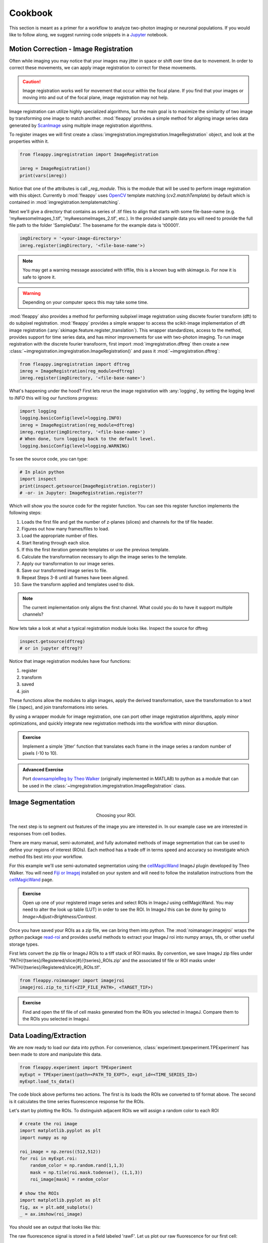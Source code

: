 Cookbook
########

|pipeline|

.. |pipeline| image:: https://imgs.xkcd.com/comics/data_pipeline.png


This section is meant as a primer for a workflow to analyze two-photon imaging or neuronal populations. If you would like to follow along, we suggest running code snippets in a `Jupyter`_ notebook.

Motion Correction - Image Registration
======================================

|pic1|  |pic2|

.. |pic1| image:: images/MovingStack.*
   :width: 45%

.. |pic2| image:: images/CorrectedStack.*
   :width: 45%

Often while imaging you may notice that your images may jitter in space or shift over time due to movement. In order to correct these movements, we can apply image registration to correct for these movements. 

.. caution::
    Image registration works well for movement that occur within the focal plane. If you find that your images or moving into and out of the focal plane, image registration may not help.

Image registration can utilize highly specialized algorithms, but the main goal is to maximize the similarity of two image by transforming one image to match another. :mod:`fleappy` provides a simple method for aligning image series data generated by `ScanImage`_ using multiple image registration algorithms.

To register images we will first create a :class:`imgregistration.imgregistration.ImageRegistration` object, and look at the properties within it.

.. code-block:: python

    from fleappy.imgregistration import ImageRegistration
    
    imreg = ImageRegistration()
    print(vars(imreg))

Notice that one of the attributes is call `_reg_module`. This is the module that will be used to perform image registration with this object. Currently b :mod:`fleappy` uses `OpenCV`_ template matching (`cv2.matchTemplate`) by default which is contained in :mod:`imgregistration.templatematching`.

Next we'll give a directory that contains as series of .tif files to align that starts with some file-base-name (e.g. 'myAwesomeImages_1.tif', 'myAwesomeImages_2.tif', etc.). In the provided sample data you will need to provide the full file path to the folder 'SampleData'. The basename for the example data is 't00001'. 

.. code-block:: python

   imgDirectory = '<your-image-directory>'
   imreg.register(imgDirectory, '<file-base-name'>) 

.. Note:: 

    You may get a warning message associated with tiffile, this is a known bug with skimage.io. For now it is safe to ignore it.

.. Warning:: 

    Depending on your computer specs this may take some time.


:mod:`fleappy` also provides a method for performing subpixel image registration using discrete fourier transform (dft) to do subpixel registration. :mod:`fleappy` provides a simple wrapper to access the scikit-image implementation of dft image registration (:any:`skimage.feature.register_translation`). This wrapper standardizes, access to the method, provides support for time series data, and has minor improvements for use with two-photon imaging. To run image registration with the discrete fourier transfoorm, first import :mod:`imgregistration.dftreg` then create a new :class:`~imgregistration.imgregistration.ImageRegistration()` and pass it :mod:`~imgregistration.dftreg`:

.. code-block:: python

    from fleappy.imgregistration import dftreg
    imreg = ImageRegistration(reg_module=dftreg)
    imreg.register(imgDirectory, '<file-base-name>')

What's happening under the hood? First lets rerun the image registration with :any:`logging`, by setting the logging level to `INFO` this will log our functions progress:
    
.. code-block:: python

    import logging
    logging.basicConfig(level=logging.INFO) 
    imreg = ImageRegistration(reg_module=dftreg)
    imreg.register(imgDirectory, '<file-base-name>')
    # When done, turn logging back to the default level.
    logging.basicConfig(level=logging.WARNING)

To see the source code, you can type:

.. code-block:: python

    # In plain python
    import inspect
    print(inspect.getsource(ImageRegistration.register))
    # -or- in Jupyter: ImageRegistration.register??

Which will show you the source code for the register function. You can see this register function implements the following steps:

1. Loads the first file and get the number of z-planes (slices) and channels
   for the tif file header.
2. Figures out how many frames/files to load. 
3. Load the appropriate number of files.
4. Start Iterating through each slice.
5. If this the first iteration generate templates or use the previous
   template.
6. Calculate the transformation necessary to align the image series to the 
   template.
7. Apply our transformation to our image series.
8. Save our transformed image series to file.
9. Repeat Steps 3-8 until all frames have been aligned.
10. Save the transform applied and templates used to disk.

.. Note::

    The current implementation only aligns the first channel. What could you 
    do to have it support multiple channels?

Now lets take a look at what a typical registration module looks like. Inspect the source for dftreg

.. code-block:: python

   inspect.getsource(dftreg)
   # or in jupyter dftreg??

Notice that image registration modules have four functions:

1. register
2. transform
3. saved
4. join

These functions allow the modules to align images, apply the derived transformation, save the transformation to a text file (.tspec), and join transformations into series. 

By using a wrapper module for image registration, one can port other image registration algorithms, apply minor optimizations, and quickly integrate new registration methods into the workflow with minor disruption.

.. admonition:: Exercise

    Implement a simple 'jitter' function that translates each frame in the
    image series a random number of pixels (-10 to 10). 
    

.. admonition:: Advanced Exercise

    Port `downsampleReg by Theo Walker`_ (originally implemented in MATLAB) to 
    python as a module that can be used in the :class:`~imgregistration.imgregistration.ImageRegistration` class.  

Image Segmentation
==================

.. figure:: images/ROI.png
    :figwidth: 30 %
    :align: center
    :alt: "Cellular ROI"

    Choosing your ROI.

The next step is to segment out features of the image you are interested in. In our example case we are interested in responses from cell bodies.

There are many manual, semi-automated, and fully automated methods of image segmentation that can be used to define your regions of interest (ROIs). Each method has a trade off in terms speed and accuracy so investigate which method fits best into your workflow.

For this example we'll use semi-automated segmentation using the `cellMagicWand`_ ImageJ plugin developed by Theo Walker. You will need `Fiji or Imagej`_ installed on your system and will need to follow the installation instructions from the `cellMagicWand`_ page. 

.. admonition:: Exercise

    Open up one of your registered image series and select ROIs in ImageJ using cellMagicWand. You may need to alter the look up table (LUT) in order to see the ROI. In ImageJ this can be done by going to *Image>Adjust>Brightness/Contrast*.

Once you have saved your ROIs as a zip file, we can bring them into python. The :mod:`roimanager.imagejroi` wraps the python package `read-roi`_ and provides useful methods to extract your ImageJ roi into numpy arrays, tifs, or other useful storage types.

First lets convert the zip file or ImageJ ROIs to a tiff stack of ROI masks. By convention, we save ImageJ zip files under 'PATH/{tseries}/Registered/slice{#}/{tseries}_ROIs.zip' and the associated tif file or ROI masks under 'PATH/{tseries}/Registered/slice{#}_ROIs.tif'.

.. code-block:: python

   from fleappy.roimanager import imagejroi
   imagejroi.zip_to_tif(<ZIP_FILE_PATH>, <TARGET_TIF>)

.. admonition:: Exercise

    Find and open the tif file of cell masks generated from the ROIs you selected in ImageJ. Compare them to the ROIs you selected in ImageJ.

Data Loading/Extraction
=======================

We are now ready to load our data into python. 
For convenience, :class:`experiment.tpexperiment.TPExperiment` has been made to store and manipulate this data.

.. code-block:: python

    from fleappy.experiment import TPExperiment
    myExpt = TPExperiment(path=<PATH_TO_EXPT>, expt_id=<TIME_SERIES_ID>)
    myExpt.load_ts_data()

The code block above performs two actions. The first is its loads the ROIs we converted to tif format above. The second is it calculates the time series fluorescence response for the ROIs.

Let's start by plotting the ROIs. To distinguish adjacent ROIs we will assign a random color to each ROI

.. code-block:: python

    # create the roi image
    import matplotlib.pyplot as plt
    import numpy as np

    roi_image = np.zeros((512,512))
    for roi in myExpt.roi:
        random_color = np.random.rand(1,1,3)
        mask = np.tile(roi.mask.todense(), (1,1,3))
        roi_image[mask] = random_color

    # show the ROIs
    import matplotlib.pyplot as plt
    fig, ax = plt.add_subplots()
    _ = ax.imshow(roi_image)

You should see an output that looks like this:

|CellROI|

.. |CellROI| image:: images/cellular_roi.png

The raw fluorescence signal is stored in a field labeled 'rawF'. Let us plot our raw fluorescence for our first cell:

.. code-block:: python

    
    fig = plt.figure(figsize=(12,4))
    ax = fig.add_subplot(111)
    # plot the fluorescence time series
    times, tseries = myExpt.get_tseries(1, 'rawF') 
    _ = ax.plot(times, tseries)
    _ = ax.set_ylabel('Raw Fluorescence (a.u.))
    _ = ax.set_xlabel('Time (s)')

|rawF|

.. |rawF| image:: images/rawF.png

We can also plot all the cells together:

.. code-block:: python

    fig = plt.figure(figsize=(12,4))
    ax = fig.add_subplot(111)
    times, responses = myExpt.get_all_tseries('rawF')
    time, cells = np.meshgrid(times, range(responses.shape[0]))
    _ = ax.pcolormesh(time, cells, responses)
    _ = ax.set_ylabel('Cell ID')
    _ = ax.set_xlabel('Time (s)')

|allrawF|

.. |allrawF| image:: images/allrawF.png

Correction and Baselining
=========================

You may notice that our raw recorded fluorescence isn't very stable (e.g. slow drift due to photobleaching). In order to account for this we can compute a rolling baseline and then compute ΔF/F.

The baseline we will compute is a rolling percentile baseline, using a window of 60s and a percentile of 30% (this is the default for the baseline_filter function). 

.. code-block:: python

    myExpt.baseline_roi('rawF', 'baseline', frame_rate=myExpt.metadata.frame_rate(), percentile=30, window_size=60)
    myExpt.compute_dff('rawF', 'baseline', 'dff')


Once you have computed the ΔF/F, replot the cell from above using the code block below:

.. code-block:: python

    times, tseries = myExpt.get_tseries(1, 'dff')
    fig = plt.figure(figsize=(12,4))
    ax = fig.add_subplot(111)
    _ = ax.plot(times, tseries)

|dff|

.. |dff| image:: images/dff.png

.. admonition:: Exercise

    Plot the raw fluorescence signal and the baseline we computed above. How do they compare? When might this baseline perform well/poorly? |RawFandBaseline|

.. |RawFandBaseline| image:: images/RawFandBaseline.png

Now let's plot all the cells together:

.. code-block:: python

    fig = plt.figure(figsize=(12,4))
    ax = fig.add_subplot(111)
    times, responses = myExpt.get_all_tseries('dff')
    time, cells = np.meshgrid(times, range(responses.shape[0]))
    _ = ax.pcolormesh(time, cells, responses)
    _ = ax.set_ylabel('Cell ID')
    _ = ax.set_xlabel('Time (s)')

|alldff|

.. |alldff| image:: images/alldff.png


Data Annotation 
===============

The example fluorescent images were acquired while visual stimuli were presented through `PsychoPy`_ and triggers were captured in `Spike2`_. These triggers are saved as a text filed under 'PATH/{tseries}/stimontimes.txt'. These triggers were imported when we loaded our time series data. Now that we have loaded all our time series and stimulus timing we can now look at the responses for a given stimulus. This information is stored in the metadata. Take a look at the stimulus metadata information. 

.. code-block:: python

    print(myExpt.metadata.stim)

Note that the metadata stores the location of the `Psychopy`_ stimulus information and parses the file for important details about the stimulus presented. The file which specifies fields to parse from stimuli can be specified in the .env file. An example of this file can be found in stim_defs.json which can be found in the fleappy directory. These stimulus definitions can be updated to handle the loading of information pertinent to stimuli presentations and is handled by the :class:`metadata.basemetadata.BaseMetadata` class.

Let us first plot the time series for the first cell and annotate where stimulus onsets are. For ease of identifying stimulus we will color code the presented stimulus.

.. code-block:: python

    fig, ax = plt.subplots(figsize=(12,4))
    # plot the fluorescence time series for a cell
    times, tseries = myExpt.get_tseries(2, 'dff') 
    ax.plot(times, tseries)

    # Extract our triggers and the number of stims from the experiment
    triggers = myExpt.metadata.stim['triggers']
    num_stims = myExpt.metadata.num_stims()

    # Construct a color code for the presented stimuli
    cmap_codes = plt.cm.get_cmap('hsv')
    color_codes = [cmap_codes(int(i*256/num_stims)) for i in range(num_stims+1)]
    color_codes.append((0,0,0,1))

    # Plot stimuli onsets
    for stim_id in range(num_stims):
        stim_times = triggers['id'] == stim_id
        ax.scatter(triggers['time'][stim_times], 
                np.zeros((len(triggers['time'][stim_times]),1)),
                marker = '^', color = color_codes[stim_id])
    ax.set_xlim((100,300))

|alldff|

.. |annotateddff| image:: images/anotateddff.png

.. admonition:: Excerise

    :class:`metadata.tpmetadata.TPMetadata` stores the stimulus onsets as time codes, can you find the appropriate frame number of the time series for each of these codes?

Analysis
========

Examining the responses to stimuli in the manner above isn't particularly useful. One of the things we can do is plot the trial average response. Fleappy has a built in method that will extract trial responses. Let's get the trial responses to the stim plus the inter-stimulus interval and plot the averages. 


.. code-block:: python

    trial_timecourse = myExpt.get_all_trial_responses('dff', postpad=3, prepad=0)
    trial_average_timecourse = np.mean(trial_timecourse, axis=2)
    trial_sem_timecourse = np.std(trial_timecourse, axis=2) / np.sqrt(trial_timecourse.shape[2])
    fig = plt.figure()
    ax = fig.add_subplot(111)
    cell_id=1

    stim_time = np.arange(trial_average_timecourse.shape[2])/myExpt.metadata.frame_rate() 
    for stim_id, (response, sem) in enumerate(zip(np.squeeze(trial_average_timecourse[cell_id,:,:]), np.squeeze(trial_sem_timecourse[cell_id,:,:]))):
        _ = ax.fill_between(stim_time, response-sem, response+sem, color = color_codes[stim_id], alpha=0.25)
        _ = ax.plot(stim_time, response, color = color_codes[stim_id])
    _ = ax.set_xlabel('Time After Stimulus Onset (s)')
    _ = ax.set_ylabel('ΔF/F')
    _ = ax.set_title(f'Cell #{0}'.format(cell_id))

|directiontimecourse|

.. |directiontimecourse| image:: images/directiontimecourse.png

.. admonition:: Exercise

    Without using the built in trial response function, plot the trial-averaged fluorescence response for a given cell to each stimulus. It may be useful to look at the implementation of the :meth:`experiment.tpexperiment.get_all_trial_responses`.

.. admonition:: Advanced Exercise

    Instead of using the  ΔF/F computed using the percentile filter above, compute the responses by baselining to a prestimulus interval.

Next we might want to generate a tuning curve. The stimulus codes 1-16 correspond to 16 different direction of drifting square gratings. Stimulus Code 17 is a blank trial, which we can ignore for this analysis. Let's start by calculating the average response to each orientation:

We will drop the isi to make subsequent steps simpler.

.. code-block:: python

    trial_timecourse = myExpt.get_all_trial_responses('dff')
    num_orientations = int((trial_timecourse.shape[1]-1)/2)
    orientation_timecourse = np.concatenate((trial_timecourse[:,0:num_orientations,:,:],trial_timecourse[:,num_orientations:-1,:,:]), axis=2)
    avg_orientation_timecourse= np.mean(orientation_timecourse, axis=2)
    sem_orientation_timecourse = np.std(orientation_timecourse, axis=2)/np.sqrt(orientation_timecourse.shape[2])

    fig = plt.figure()
    ax = fig.add_subplot(111)
    cell_id=1

    stim_time = np.arange(avg_orientation_timecourse.shape[2])/myExpt.metadata.frame_rate() 
    for stim_id, (response, sem) in enumerate(zip(np.squeeze(avg_orientation_timecourse[cell_id,:,:]), np.squeeze(sem_orientation_timecourse[cell_id,:,:]))):
        _ = ax.fill_between(stim_time, response-sem, response+sem, color = color_codes[stim_id], alpha=0.25)
        _ = ax.plot(stim_time, response, color = color_codes[stim_id])
    _ = ax.set_xlabel('Time After Stimulus Onset (s)')
    _ = ax.set_ylabel('ΔF/F')
    _ = ax.set_title(f'Cell #{0}'.format(cell_id))

|orientationtimecourse|

.. |orientationtimecourse| image:: images/orientationtimecourse.png

We can now plot an orientation tuning curve, by calculating the average fluorescence over the stimulus presentation period. We can quickly calculate a preferred orientation by taking the vector sum of orientation responses.

.. code-block:: python

    fig = plt.figure()
    ax = fig.add_subplot(111)
    cell_id=1

    #Calculate our orientation responses
    orientation_responses = np.mean(orientation_timecourse, axis=3)
    orientation = np.arange(0,180, 180/num_orientations)
    orientation_colors = [cmap_codes(int(i*256/8)) for i in range(num_orientations+1)]

    #Compute the vector sum and wrap the angle
    or_pref = np.angle(np.sum(orientation_responses[1,:,:].flatten() * np.exp(2j*np.transpose(np.tile(np.deg2rad(orientation), (16,1))).flatten())))/2
    or_pref = np.mod(np.rad2deg(or_pref)+180, 180)

    #Plot measured responses
    for stim_id, trials in enumerate(np.squeeze(orientation_responses[cell_id,:,:])):
        _ = ax.scatter(orientation[stim_id]*np.ones(len(trials)), trials, color=orientation_colors[stim_id], alpha=0.25)

    _ = ax.plot(orientation, np.mean(orientation_responses[cell_id,:,:],axis=1), color='k', marker='o')
    _ = ax.set_xlabel('Orientation (°)')
    _ = ax.set_ylabel('Response (a.u.)')
    _ = ax.set_title(f'Cell {cell_id}, Vector Sum Pref. Orientation {or_pref:0.2f}°')

|vectorsumcurve|

.. |vectorsumcurve| image:: images/vectorsumcurve.png

Another method to find the orientation preference is to fit a von Mises function to the responses. Let's fit a von Mises to the trial average response and plot the result.

.. code-block:: python

    fig = plt.figure()
    ax = fig.add_subplot(111)
    cell_id=1

    #Calculate our orientation responses
    orientation_responses = np.mean(orientation_timecourse, axis=3)
    orientation = np.arange(0,180, 180/num_orientations)

    #Define and a von Mises function and calculate fit for our cell of interest
    from scipy.optimize import curve_fit
    from scipy.special import i0
    def von_mises(x, A, B, kappa, mu):
        return A * (np.exp(kappa * np.cos(x-mu)) / (2 * np.pi * i0(kappa))) + B

    optimal_params, _ = curve_fit(von_mises, np.deg2rad(orientation)*2, np.mean(orientation_responses[cell_id,:,:],axis=1))
    orientation_oversample = np.arange(0,180,1)

    #Plot measured responses, averages and fit
    for stim_id, trials in enumerate(np.squeeze(orientation_responses[cell_id,:,:])):
        _ = ax.scatter(orientation[stim_id]*np.ones(len(trials)), trials, color=orientation_colors[stim_id], alpha=0.25)

    _ = ax.plot(orientation, np.mean(orientation_responses[cell_id,:,:],axis=1), color='k', marker='o')
    _ = ax.plot(orientation_oversample, von_mises(np.deg2rad(orientation_oversample)*2, optimal_params[0], optimal_params[1], optimal_params[2], optimal_params[3]), color = 'r')
    _ = ax.set_xlabel('Orientation (°)')
    _ = ax.set_ylabel('Response (a.u.)')
    _ = ax.set_title(f'Cell {cell_id}, Preferred Orientation {np.rad2deg(optimal_params[3]/2):0.2f}°')

|vonmisescurve|

.. |vonmisescurve| image:: images/vonmisescurve.png

Let's use the vector sum orientation to plot a map of the orientation preferences over our entire field of view. We can get the position of each cell using :meth:`roimanager.roi.centroid`.

.. code-block:: python

    fig = plt.figure(figsize=(4,4))
    ax = fig.add_subplot(111)

    #Calculate our orientation responses
    orientation_responses = np.mean(orientation_timecourse, axis=3)
    orientation = np.arange(0,180, 180/num_orientations)
    orientation_colors = [cmap_codes(int(i*256/180)) for i in range(180)]


    #Collect the orientation preferences and positions of each cell
    or_prefs = np.empty(orientation_responses.shape[0],)
    x_pos = np.empty(orientation_responses.shape[0])
    y_pos = np.empty(orientation_responses.shape[0])
    for cell_idx, cell_responses in enumerate(orientation_responses):
        or_prefs[cell_idx] = np.angle(np.sum(cell_responses.flatten() * np.exp(2j*np.transpose(np.tile(np.deg2rad(orientation), (16,1))).flatten())))/2
        x_pos[cell_idx],y_pos[cell_idx] = myExpt.roi[cell_idx].centroid()

    #Wrap the orientation preference [0,180) and plot them
    _ = ax.scatter(x_pos, y_pos, s=15, c=np.mod(180+np.rad2deg(or_prefs), 180), vmin=0, vmax=180, cmap='hsv')
    _ = ax.set_ylim([500,0])

|orientationmap|

.. |orientationmap| image:: images/orientationmap.png

.. admonition:: Exercise 
    
    Plot the orientation tuning map using the tuning fits you computed above.

.. admonition:: Exercise
    
    Plot the direction tuning map, by fitting two von Mises curves to the direction data. Each stimulus 1-16 corresponds to a direction.


.. admonition:: Advanced Exercise 
    
    Compute and plot the signal and noise correlation for the stimulus evoked responses.

Much of the analysis is repeated for different experiments. To streamline this process we can associate a set of analyses with our experiment using the :class:`analysis.orientation.OrientationAnalysis`. The :meth:`experiment.tpexperiment.TPExperiment.add_analysis` method handles the addition of the analysis to our experiment. Try running the below code:

.. code-block:: python

    myExpt.add_analysis('orientationAnalysis', 'dff'):
    print(

.. admonition:: Excercise

    Use :class:`analysis.orientation.OrientationAnalysis` to plot an orientation preference map using fitted curves.

|orientationmapfit|

.. |orientationmapfit| image:: images/orientationmapfit.png


Final Remarks
=============

|magicaldataprocessingmachine|

.. |magicaldataprocessingmachine| image:: images/MagicalDataProcessingMachine.png
    :scale: 50%


Now you have stepped through the simplest pathway for analysis fluorescent time series data. Where do you go from here? Perhaps you might want to expand on the analyses that you can perform, improve the performance of motion correction, or investigate different methods of neuropil correction. You now have the basic tools to dig deeper into the 'magical data processing machine'. 

.. _cellMagicWand:  https://www.maxplanckflorida.org/fitzpatricklab/software/cellMagicWand/
.. _downsampleReg by Theo Walker: https://www.maxplanckflorida.org/fitzpatricklab/software/downsampleReg/
.. _Fiji or Imagej: https://fiji.sc/
.. _Jupyter: http://jupyter.org/
.. _OpenCV: https://pypi.org/project/opencv-python/
.. _read-roi: https://pypi.org/project/read-roi/
.. _ScanImage: http://scanimage.vidriotechnologies.com/display/SIH/ScanImage
.. _PsychoPy: https://www.psychopy.org/
.. _Spike2: http://ced.co.uk/products/spkovin

